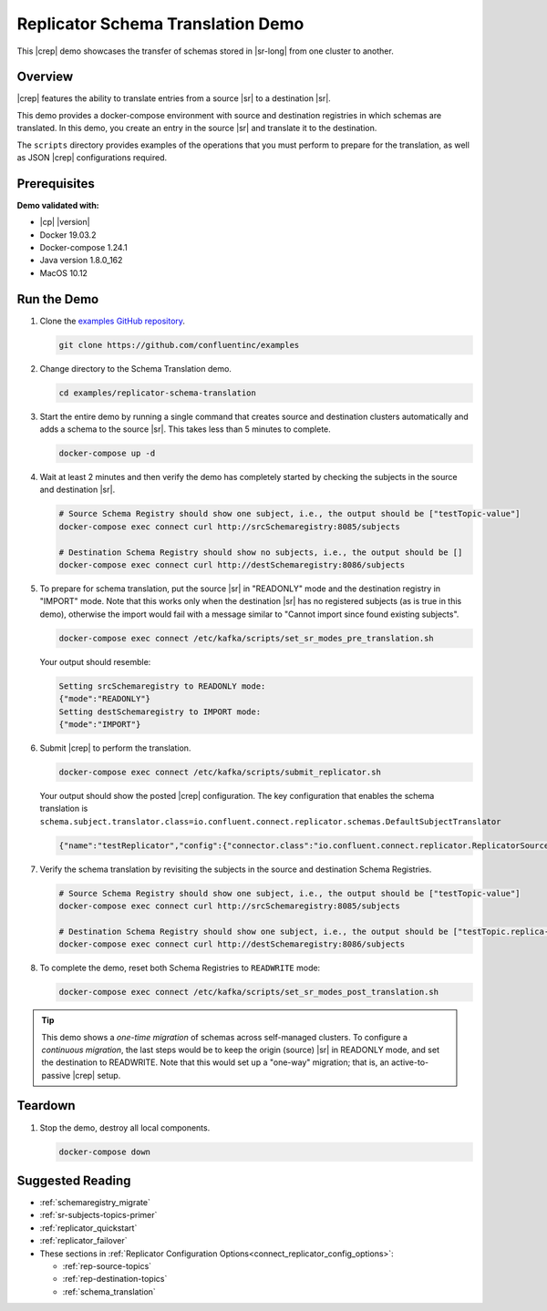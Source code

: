 .. _quickstart-demos-replicator-schema-translation:

Replicator Schema Translation Demo
==================================

This |crep| demo showcases the transfer of schemas stored in |sr-long| from one cluster to another.

========
Overview
========

|crep| features the ability to translate entries from a source |sr| to a destination |sr|.

This demo provides a docker-compose environment with source and destination registries in which schemas are translated. In this demo, you create an entry in the source |sr| and translate it to the destination.

The ``scripts`` directory provides examples of the operations that you must perform to prepare for the translation, as well as JSON |crep| configurations required.

=============
Prerequisites
=============

**Demo validated with:**

-  |cp| |version|
-  Docker 19.03.2
-  Docker-compose 1.24.1
-  Java version 1.8.0_162
-  MacOS 10.12

============
Run the Demo
============

1. Clone the `examples GitHub repository <https://github.com/confluentinc/examples>`__.

   .. sourcecode:: bash

     git clone https://github.com/confluentinc/examples

2. Change directory to the Schema Translation demo.

   .. sourcecode:: bash

     cd examples/replicator-schema-translation

3. Start the entire demo by running a single command that creates source and destination clusters automatically and adds a schema to the source |sr|. This takes less than 5 minutes to complete.

   .. sourcecode:: bash

      docker-compose up -d

4. Wait at least 2 minutes and then verify the demo has completely started by checking the subjects in the source and destination |sr|.

   .. sourcecode:: bash

      # Source Schema Registry should show one subject, i.e., the output should be ["testTopic-value"]
      docker-compose exec connect curl http://srcSchemaregistry:8085/subjects

      # Destination Schema Registry should show no subjects, i.e., the output should be []
      docker-compose exec connect curl http://destSchemaregistry:8086/subjects

5. To prepare for schema translation, put the source |sr| in "READONLY" mode and the destination registry in "IMPORT" mode. Note that this works only when the destination |sr| has no registered subjects (as is true in this demo), otherwise the import would fail with a message similar to "Cannot import since found existing subjects". 

   .. sourcecode:: bash

      docker-compose exec connect /etc/kafka/scripts/set_sr_modes_pre_translation.sh

   Your output should resemble:

   .. sourcecode:: bash

      Setting srcSchemaregistry to READONLY mode:
      {"mode":"READONLY"}
      Setting destSchemaregistry to IMPORT mode:
      {"mode":"IMPORT"}

6. Submit |crep| to perform the translation.

   .. sourcecode:: bash

      docker-compose exec connect /etc/kafka/scripts/submit_replicator.sh

   Your output should show the posted |crep| configuration. The key configuration that enables the schema translation is ``schema.subject.translator.class=io.confluent.connect.replicator.schemas.DefaultSubjectTranslator``

   .. sourcecode:: bash

      {"name":"testReplicator","config":{"connector.class":"io.confluent.connect.replicator.ReplicatorSourceConnector","topic.whitelist":"_schemas","topic.rename.format":"${topic}.replica","key.converter":"io.confluent.connect.replicator.util.ByteArrayConverter","value.converter":"io.confluent.connect.replicator.util.ByteArrayConverter","src.kafka.bootstrap.servers":"srcKafka1:10091","dest.kafka.bootstrap.servers":"destKafka1:11091","tasks.max":"1","confluent.topic.replication.factor":"1","schema.subject.translator.class":"io.confluent.connect.replicator.schemas.DefaultSubjectTranslator","schema.registry.topic":"_schemas","schema.registry.url":"http://destSchemaregistry:8086","name":"testReplicator"},"tasks":[],"type":"source"}

7. Verify the schema translation by revisiting the subjects in the source and destination Schema Registries.

   .. sourcecode:: bash

      # Source Schema Registry should show one subject, i.e., the output should be ["testTopic-value"]
      docker-compose exec connect curl http://srcSchemaregistry:8085/subjects
      
      # Destination Schema Registry should show one subject, i.e., the output should be ["testTopic.replica-value"]
      docker-compose exec connect curl http://destSchemaregistry:8086/subjects

8. To complete the demo, reset both Schema Registries to ``READWRITE`` mode:

   .. sourcecode:: bash

      docker-compose exec connect /etc/kafka/scripts/set_sr_modes_post_translation.sh
      
.. tip:: This demo shows a `one-time migration` of schemas across self-managed clusters. To configure a
         `continuous migration`, the last steps would be to keep the origin (source) |sr| in READONLY mode,
         and set the destination to READWRITE. Note that this would set up a "one-way" migration; that is,
         an active-to-passive |crep| setup.

========
Teardown
========

1. Stop the demo, destroy all local components.

   .. sourcecode:: bash

      docker-compose down
      
=================
Suggested Reading
=================

* :ref:`schemaregistry_migrate`
* :ref:`sr-subjects-topics-primer`
* :ref:`replicator_quickstart`
* :ref:`replicator_failover`

* These sections in :ref:`Replicator Configuration Options<connect_replicator_config_options>`: 

  - :ref:`rep-source-topics`
  - :ref:`rep-destination-topics`
  - :ref:`schema_translation`

